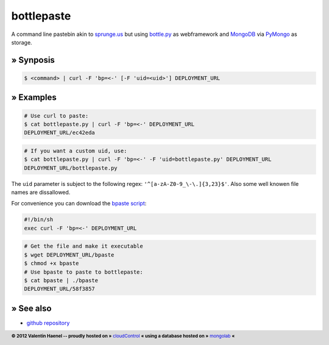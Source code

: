 bottlepaste
===========

A command line pastebin akin to `sprunge.us <http://sprunge.us/>`_ but using
`bottle.py <http://bottlepy.org/>`_ as webframework and
`MongoDB <http://www.mongodb.org/>`_ via `PyMongo
<http://api.mongodb.org/python/current/>`_ as storage.

» Synposis
----------

.. code:: console

    $ <command> | curl -F 'bp=<-' [-F 'uid=<uid>'] DEPLOYMENT_URL

» Examples
----------

.. code:: console

    # Use curl to paste:
    $ cat bottlepaste.py | curl -F 'bp=<-' DEPLOYMENT_URL
    DEPLOYMENT_URL/ec42eda


.. code:: console

    # If you want a custom uid, use:
    $ cat bottlepaste.py | curl -F 'bp=<-' -F 'uid=bottlepaste.py' DEPLOYMENT_URL
    DEPLOYMENT_URL/bottlepaste.py

The ``uid`` parameter is subject to the following regex: ``'^[a-zA-Z0-9_\-\.]{3,23}$'``.
Also some well knowen file names are dissallowed.

For convenience you can download the `bpaste script <DEPLOYMENT_URL/bpaste>`_:

.. code:: sh

    #!/bin/sh
    exec curl -F 'bp=<-' DEPLOYMENT_URL

.. code:: console

    # Get the file and make it executable
    $ wget DEPLOYMENT_URL/bpaste
    $ chmod +x bpaste
    # Use bpaste to paste to bottlepaste:
    $ cat bpaste | ./bpaste
    DEPLOYMENT_URL/58f3857

» See also
----------

* `github repository <https://github.com/esc/bottlepaste>`_

.. footer:: **© 2012 Valentin Haenel -- proudly hosted on »** `cloudControl <https://www.cloudcontrol.com/>`_   **« using a database hosted on »** `mongolab <https://mongolab.com/home>`_ **«**
